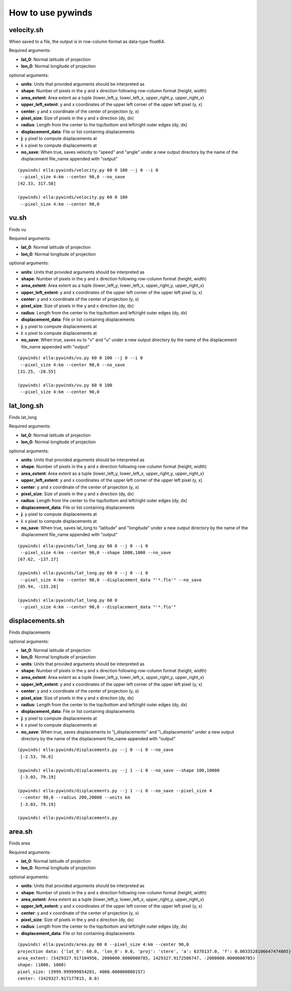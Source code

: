 How to use pywinds
==================

velocity.sh
-----------

When saved to a file, the output is in row-column format as data-type float64.

Required arguments:

* **lat_0**: Normal latitude of projection
* **lon_0**: Normal longitude of projection

optional arguments:

* **units**: Units that provided arguments should be interpreted as
* **shape**: Number of pixels in the y and x direction following row-column format (height, width)
* **area_extent**: Area extent as a tuple (lower_left_y, lower_left_x, upper_right_y, upper_right_x)
* **upper_left_extent**: y and x coordinates of the upper left corner of the upper left pixel (y, x)
* **center**: y and x coordinate of the center of projection (y, x)
* **pixel_size**: Size of pixels in the y and x direction (dy, dx)
* **radius**: Length from the center to the top/bottom and left/right outer edges (dy, dx)
* **displacement_data**: File or list containing displacements
* **j**: y pixel to compute displacements at
* **i**: x pixel to compute displacements at
* **no_save**: When true, saves velocity to "speed" and "angle" under a new output
  directory by the name of the displacement file_name appended with "output"

::

    (pywinds) ella:pywinds/velocity.py 60 0 100 --j 0 --i 0
     --pixel_size 4:km --center 90,0 --no_save
    [42.33, 317.58]

    (pywinds) ella:pywinds/velocity.py 60 0 100
     --pixel_size 4:km --center 90,0

vu.sh
-----

Finds vu

Required arguments:

* **lat_0**: Normal latitude of projection
* **lon_0**: Normal longitude of projection

optional arguments:

* **units**: Units that provided arguments should be interpreted as
* **shape**: Number of pixels in the y and x direction following row-column format (height, width)
* **area_extent**: Area extent as a tuple (lower_left_y, lower_left_x, upper_right_y, upper_right_x)
* **upper_left_extent**: y and x coordinates of the upper left corner of the upper left pixel (y, x)
* **center**: y and x coordinate of the center of projection (y, x)
* **pixel_size**: Size of pixels in the y and x direction (dy, dx)
* **radius**: Length from the center to the top/bottom and left/right outer edges (dy, dx)
* **displacement_data**: File or list containing displacements
* **j**: y pixel to compute displacements at
* **i**: x pixel to compute displacements at
* **no_save**: When true, saves vu to "v" and "u" under a new output
  directory by the name of the displacement file_name appended with "output"

::

    (pywinds) ella:pywinds/vu.py 60 0 100 --j 0 --i 0
     --pixel_size 4:km --center 90,0 --no_save
    [31.25, -28.55]

    (pywinds) ella:pywinds/vu.py 60 0 100
     --pixel_size 4:km --center 90,0

lat_long.sh
-----------

Finds lat_long

Required arguments:

* **lat_0**: Normal latitude of projection
* **lon_0**: Normal longitude of projection

optional arguments:

* **units**: Units that provided arguments should be interpreted as
* **shape**: Number of pixels in the y and x direction following row-column format (height, width)
* **area_extent**: Area extent as a tuple (lower_left_y, lower_left_x, upper_right_y, upper_right_x)
* **upper_left_extent**: y and x coordinates of the upper left corner of the upper left pixel (y, x)
* **center**: y and x coordinate of the center of projection (y, x)
* **pixel_size**: Size of pixels in the y and x direction (dy, dx)
* **radius**: Length from the center to the top/bottom and left/right outer edges (dy, dx)
* **displacement_data**: File or list containing displacements
* **j**: y pixel to compute displacements at
* **i**: x pixel to compute displacements at
* **no_save**: When true, saves lat_long to "latitude" and "longitude" under a new output
  directory by the name of the displacement file_name appended with "output"

::

    (pywinds) ella:pywinds/lat_long.py 60 0 --j 0 --i 0
     --pixel_size 4:km --center 90,0 --shape 1000,1000 --no_save
    [67.62, -137.17]

    (pywinds) ella:pywinds/lat_long.py 60 0 --j 0 --i 0
     --pixel_size 4:km --center 90,0 --displacement_data "'*.flo'" --no_save
    [65.94, -133.28]

    (pywinds) ella:pywinds/lat_long.py 60 0
     --pixel_size 4:km --center 90,0 --displacement_data "'*.flo'"

displacements.sh
----------------

Finds displacements

optional arguments:

* **lat_0**: Normal latitude of projection
* **lon_0**: Normal longitude of projection
* **units**: Units that provided arguments should be interpreted as
* **shape**: Number of pixels in the y and x direction following row-column format (height, width)
* **area_extent**: Area extent as a tuple (lower_left_y, lower_left_x, upper_right_y, upper_right_x)
* **upper_left_extent**: y and x coordinates of the upper left corner of the upper left pixel (y, x)
* **center**: y and x coordinate of the center of projection (y, x)
* **pixel_size**: Size of pixels in the y and x direction (dy, dx)
* **radius**: Length from the center to the top/bottom and left/right outer edges (dy, dx)
* **displacement_data**: File or list containing displacements
* **j**: y pixel to compute displacements at
* **i**: x pixel to compute displacements at
* **no_save**: When true, saves displacements to "j_displacements" and "i_displacements"
  under a new output directory by the name of the displacement file_name appended with "output"

::

    (pywinds) ella:pywinds/displacements.py --j 0 --i 0 --no_save
     [-2.53, 76.8]

    (pywinds) ella:pywinds/displacements.py --j 1 --i 0 --no_save --shape 100,10000
     [-3.03, 79.19]

    (pywinds) ella:pywinds/displacements.py --j 1 --i 0 --no_save --pixel_size 4
     --center 90,0 --radius 200,20000 --units km
     [-3.03, 79.19]

    (pywinds) ella:pywinds/displacements.py

area.sh
-------

Finds area

Required arguments:

* **lat_0**: Normal latitude of projection
* **lon_0**: Normal longitude of projection

optional arguments:

* **units**: Units that provided arguments should be interpreted as
* **shape**: Number of pixels in the y and x direction following row-column format (height, width)
* **area_extent**: Area extent as a tuple (lower_left_y, lower_left_x, upper_right_y, upper_right_x)
* **upper_left_extent**: y and x coordinates of the upper left corner of the upper left pixel (y, x)
* **center**: y and x coordinate of the center of projection (y, x)
* **pixel_size**: Size of pixels in the y and x direction (dy, dx)
* **radius**: Length from the center to the top/bottom and left/right outer edges (dy, dx)
* **displacement_data**: File or list containing displacements

::

    (pywinds) ella:pywinds/area.py 60 0 --pixel_size 4:km --center 90,0
    projection data: {'lat_0': 60.0, 'lon_0': 0.0, 'proj': 'stere', 'a': 6378137.0, 'f': 0.0033528106647474805}
    area_extent: (5429327.917104956, 2000000.0000000785, 1429327.9172506747, -2000000.0000000785)
    shape: (1000, 1000)
    pixel_size: (3999.999999854281, 4000.000000000157)
    center: (3429327.917177815, 0.0)
